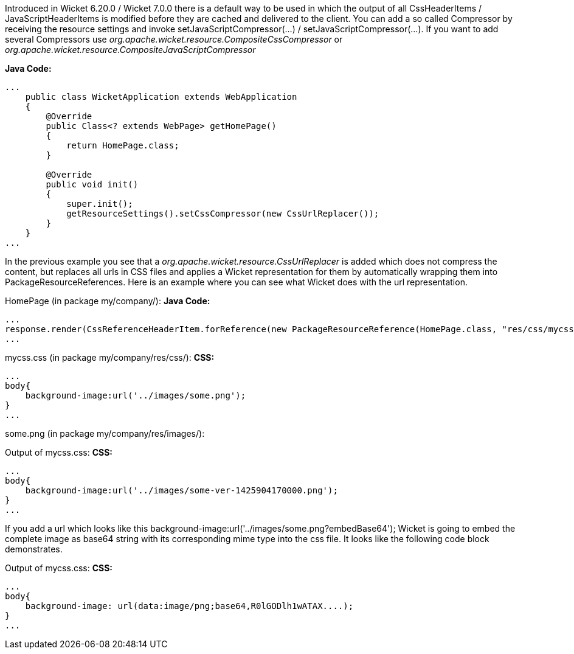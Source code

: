 


Introduced in Wicket 6.20.0 / Wicket 7.0.0 there is a default way to be used in which the output of all CssHeaderItems / JavaScriptHeaderItems is modified before they are cached and delivered to the client. You can add a so called Compressor by receiving the resource settings and invoke setJavaScriptCompressor(...) / setJavaScriptCompressor(...). If you want to add several Compressors use _org.apache.wicket.resource.CompositeCssCompressor_ or _org.apache.wicket.resource.CompositeJavaScriptCompressor_

*Java Code:*
[source,java]
----
...
    public class WicketApplication extends WebApplication
    {
        @Override
        public Class<? extends WebPage> getHomePage()
        {
            return HomePage.class;
        }
    
        @Override
        public void init()
        {
            super.init();
            getResourceSettings().setCssCompressor(new CssUrlReplacer());
        }
    }
...
----

In the previous example you see that a _org.apache.wicket.resource.CssUrlReplacer_ is added which does not compress the content, but replaces all urls in CSS files and applies a Wicket representation for them by automatically wrapping them into PackageResourceReferences. Here is an example where you can see what Wicket does with the url representation.

HomePage (in package my/company/):
*Java Code:*
[source,java]
----
...
response.render(CssReferenceHeaderItem.forReference(new PackageResourceReference(HomePage.class, "res/css/mycss.css")));
...
----

mycss.css (in package my/company/res/css/):
*CSS:*
[source,java]
----
...
body{
    background-image:url('../images/some.png');
}
...
----

some.png (in package my/company/res/images/):

Output of mycss.css:
*CSS:*
[source,java]
----
...
body{
    background-image:url('../images/some-ver-1425904170000.png');
}
...
----

If you add a url which looks like this background-image:url('../images/some.png?embedBase64'); Wicket is going to embed the complete image as base64 string with its corresponding mime type into the css file. It looks like the following code block demonstrates.

Output of mycss.css:
*CSS:*
[source,java]
----
...
body{
    background-image: url(data:image/png;base64,R0lGODlh1wATAX....);
}
...
----

